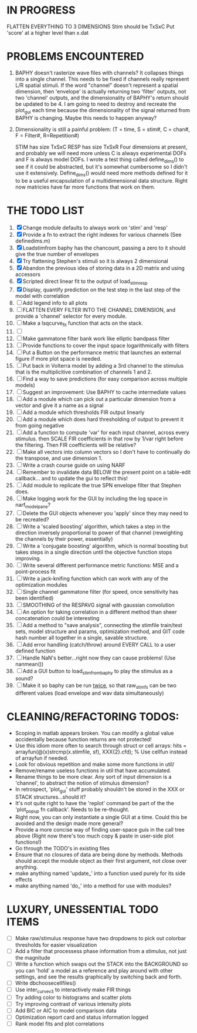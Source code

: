 * IN PROGRESS
  FLATTEN EVERYTHING TO 3 DIMENSIONS
  Stim should be TxSxC
  Put 'score' at a higher level than x.dat

* PROBLEMS ENCOUNTERED
  1. BAPHY doesn't rasterize wave files with channels? It collapses things into a single channel. 
     This needs to be fixed if channels really represent L/R spatial stimuli. 
     If the word "channel" doesn't represent a spatial dimension, then 'envelope' is actually returning two 'filter' outputs, not two 'channel' outputs, and the dimensionality of BAPHY's return should be updated to be 4.       
     I am going to need to destroy and recreate the plot_gui each time because the dimensionality of the signal returned from BAPHY is changing. Maybe this needs to happen anyway?
  2. Dimensionality is still a painful problem: (T = time, S = stim#, C = chan#, F = Filter#, R=Repetition#)

     STIM has size TxSxC
     RESP has size TxSxR
     Four dimensions at present, and probably we will need more unless C is always experimental DOFs and F is always model DOFs.
     I wrote a test thing called define_dims() to see if it could be abstracted, but it's somewhat cumbersome so I didn't use it extensively. 
     Define_dims() would need more methods defined for it to be a useful encapsulation of a multidimensional data structure. Right now matricies have far more functions that work on them.

* THE TODO LIST
  1. [X] Change module defaults to always work on 'stim' and 'resp'
  2. [X] Provide a fn to extract the right indexes for various channels (See definedims.m)
  3. [X] Loadstimfrom baphy has the chancount, passing a zero to it should give the true number of envelopes
  4. [X] Try flattening Stephen's stimuli so it is always 2 dimensional
  5. [X] Abandon the previous idea of storing data in a 2D matrix and using accessors
  6. [X] Scripted direct linear fit to the output of load_stim_resp
  7. [X] Display, quantify prediction on the test step in the last step of the model with correlation
  8. [ ] Add legend info to all plots
  9. [ ] FLATTEN EVERY FILTER INTO THE CHANNEL DIMENSION, and provide a 'channel' selector for every module.
  10. [ ] Make a lsqcurve_fit function that acts on the stack.
  11. [ ] 
  12. [ ] Make gammatone filter bank work like elliptic bandpass filter 
  13. [ ] Provide functions to cover the input space logarithmically with filters
  14. [ ] Put a Button on the performance metric that launches an external figure if more plot space is needed.
  15. [ ] Put back in Volterra model by adding a 3rd channel to the stimulus that is the multiplicitive combination of channels 1 and 2. 
  16. [ ] Find a way to save predictions (for easy comparison across multiple models)
  17. [ ] Suggest an improvement: Use BAPHY to cache intermediate values
  18. [ ] Add a module which can pick out a particular dimension from a vector and give it a name as a signal
  19. [ ] Add a module which thresholds FIR output linearly
  20. [ ] Add a module which does hard thresholding of output to prevent it from going negative
  21. [ ] Add a function to compute 'var' for each input channel, across every stimulus. then SCALE FIR coefficients in that row by 1/var right before the filtering. Then FIR coefficients will be relative?
  22. [ ] Make all vectors into column vectors so I don't have to continually do the transpose, and use dimension 1.
  23. [ ] Write a crash course guide on using NARF
  24. [ ] Remember to invalidate data BELOW the present point on a table-edit callback... and to update the gui to reflect this!
  25. [ ] Add module to replicate the true SPN envelope filter that Stephen does. 
  26. [ ] Make logging work for the GUI by including the log space in narf_modelpane?
  27. [ ] Delete the GUI objects whenever you 'apply' since they may need to be recreated?
  28. [ ] Write a 'scaled boosting' algorithm, which takes a step in the direction inversely proportional to power of that channel (reweighting the channels by their power, essentially)
  29. [ ] Write a 'conjugate boosting' algorithm, which is normal boosting but takes steps in a single direction until the objective function stops improving.
  30. [ ] Write several different performance metric functions: MSE and a point-process fit
  31. [ ] Write a jack-knifing function which can work with any of the optimization modules
  32. [ ] Single channel gammatone filter (for speed, once sensitivity has been identified)
  33. [ ] SMOOTHING of the RESPAVG signal with gaussian convolution
  34. [ ] An option for taking correlation in a different method than sheer concatenation could be interesting
  35. [ ] Add a method to "save analysis", connecting the stimfile train/test sets, model structure and params, optimization method, and GIT code hash number all together in a single, savable structure.
  36. [ ] Add error handling (catch/throw) around EVERY CALL to a user defined function
  37. [ ] Handle NaN's better...right now they can cause problems! (Use nanmean())
  38. [ ] Add a GUI button to load_stim_from_baphy to play the stimulus as a sound?
  39. [ ] Make it so baphy can be run _twice_, so that raw_stim_fs can be two different values (load envelope and wav data simultaneously)
   
* CLEANING/REFACTORING TODOS:
  - Scoping in matlab appears broken. You can modify a global value accidentally because function returns are not protected!
  - Use this idiom more often to search through struct or cell arrays:
    hits = arrayfun(@(x)strcmp(x.stimfile, sf), XXX{2}.cfd);   % Use cellfun instead of arrayfun if needed.
  - Look for obvious repetition and make some more functions in util/
  - Remove/rename useless functions in util that have accumulated.
  - Rename things to be more clear. Any sort of input dimension is a 'channel', to abstract the notion of stimulus dimension?
  - In retrospect, 'plot_gui' stuff probably shouldn't be stored in the XXX or STACK structures...should it?
  - It's not quite right to have the 'replot' command be part of the the 'plot_popup fn callback'. Needs to be re-thought.
  - Right now, you can only instantiate a single GUI at a time. Could this be avoided and the design made more general?
  - Provide a more concise way of finding user-space guis in the call tree above (Right now there's too much copy & paste in user-side plot functions!)
  - Go through the TODO's in existing files
  - Ensure that no closures of data are being done by methods. Methods should accept the module object as their first argument, not close over anything.
  - make anything named 'update_' into a function used purely for its side effects
  - make anything named 'do_' into a method for use with modules?

* LUXURY, UNESSENTIAL TODO ITEMS 
  - [ ] Make raw/stimulus response have two dropdowns to pick out colorbar thresholds for easier visualization
  - [ ] Add a filter that processess phase information from a stimulus, not just the magnitude
  - [ ] Write a function which swaps out the STACK into the BACKGROUND so you can 'hold' a model as a reference and play around with other settings, and see the results graphically by switching back and forth.
  - [ ] Write dbchoosecellfiles()
  - [ ] Use inter_curve_v3 to interactively make FIR things
  - [ ] Try adding color to histograms and scatter plots
  - [ ] Try improving contrast of various intensity plots
  - [ ] Add BIC or AIC to model comparison data
  - [ ] Optimization report card and status information logged
  - [ ] Rank model fits and plot correlations
